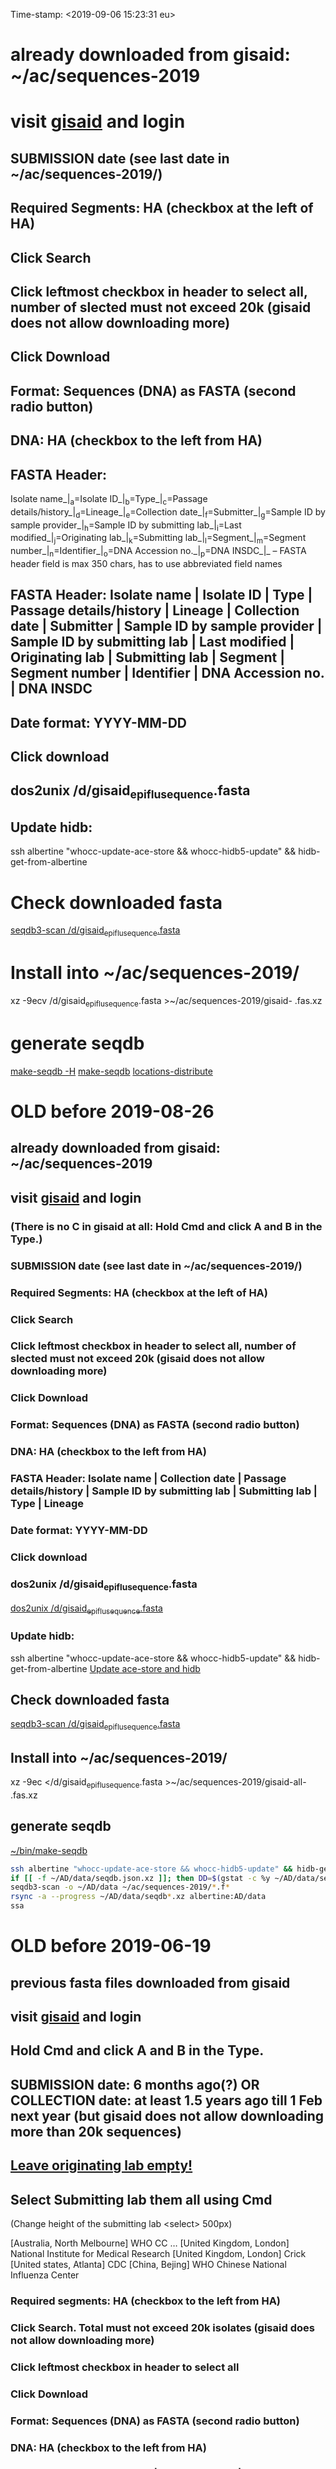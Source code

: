 Time-stamp: <2019-09-06 15:23:31 eu>
* already downloaded from gisaid: ~/ac/sequences-2019
* visit [[https://platform.gisaid.org/epi3/start][gisaid]] and login
** SUBMISSION date (see last date in ~/ac/sequences-2019/)
** Required Segments: HA (checkbox at the left of HA)
** Click Search
** Click leftmost checkbox in header to select all, number of slected must not exceed 20k (gisaid does not allow downloading more)
** Click Download
** Format: Sequences (DNA) as FASTA (second radio button)
** DNA: HA (checkbox to the left from HA)
** FASTA Header: 
Isolate name_|_a=Isolate ID_|_b=Type_|_c=Passage details/history_|_d=Lineage_|_e=Collection date_|_f=Submitter_|_g=Sample ID by sample provider_|_h=Sample ID by submitting lab_|_i=Last modified_|_j=Originating lab_|_k=Submitting lab_|_l=Segment_|_m=Segment number_|_n=Identifier_|_o=DNA Accession no._|_p=DNA INSDC_|_
-- FASTA header field is max 350 chars, has to use abbreviated field names
** FASTA Header: Isolate name | Isolate ID | Type | Passage details/history | Lineage | Collection date | Submitter | Sample ID by sample provider | Sample ID by submitting lab | Last modified | Originating lab | Submitting lab | Segment | Segment number | Identifier | DNA Accession no. | DNA INSDC
** Date format: YYYY-MM-DD
** Click download
** dos2unix /d/gisaid_epiflu_sequence.fasta
** Update hidb:
ssh albertine "whocc-update-ace-store && whocc-hidb5-update" && hidb-get-from-albertine

* Check downloaded fasta
[[elisp:(eu-process "seqdb3-scan /d/gisaid_epiflu_sequence.fasta" "seqdb3-scan --all-subtypes-messages --print-not-aligned-for B /d/gisaid_epiflu_sequence.fasta")][seqdb3-scan /d/gisaid_epiflu_sequence.fasta]]

* Install into ~/ac/sequences-2019/
xz -9ecv /d/gisaid_epiflu_sequence.fasta >~/ac/sequences-2019/gisaid- .fas.xz

* generate seqdb
[[elisp:(eu-process "make-seqdb" "make-seqdb -H")][make-seqdb -H]]
[[elisp:(eu-process "make-seqdb" "make-seqdb")][make-seqdb]]
[[elisp:(eu-process "locations-distribute" "~/ac/acmacs/scripts/locations-distribute")][locations-distribute]]

* OLD before 2019-08-26
:PROPERTIES:
:VISIBILITY: folded
:END:
** already downloaded from gisaid: ~/ac/sequences-2019
** visit [[https://platform.gisaid.org/epi3/start][gisaid]] and login
*** (There is no C in gisaid at all: Hold Cmd and click A and B in the Type.)
*** SUBMISSION date (see last date in ~/ac/sequences-2019/)
*** Required Segments: HA (checkbox at the left of HA)
*** Click Search
*** Click leftmost checkbox in header to select all, number of slected must not exceed 20k (gisaid does not allow downloading more)
*** Click Download
*** Format: Sequences (DNA) as FASTA (second radio button)
*** DNA: HA (checkbox to the left from HA)
*** FASTA Header: Isolate name |  Collection date | Passage details/history |  Sample ID by submitting lab | Submitting lab | Type |  Lineage
*** Date format: YYYY-MM-DD
*** Click download
*** dos2unix /d/gisaid_epiflu_sequence.fasta
[[elisp:(eu-process "dos2unix /d/gisaid_epiflu_sequence.fasta" "dos2unix /d/gisaid_epiflu_sequence.fasta")][dos2unix /d/gisaid_epiflu_sequence.fasta]]
*** Update hidb:
ssh albertine "whocc-update-ace-store && whocc-hidb5-update" && hidb-get-from-albertine
[[elisp:(eu-process "Update ace-store and hidb" "ssh albertine \"whocc-update-ace-store && whocc-hidb5-update\" && hidb-get-from-albertine")][Update ace-store and hidb]]

** Check downloaded fasta
[[elisp:(eu-process "seqdb3-scan /d/gisaid_epiflu_sequence.fasta" "seqdb3-scan --all-subtypes-messages --print-not-aligned-for B /d/gisaid_epiflu_sequence.fasta")][seqdb3-scan /d/gisaid_epiflu_sequence.fasta]]

** Install into ~/ac/sequences-2019/
xz -9ec </d/gisaid_epiflu_sequence.fasta >~/ac/sequences-2019/gisaid-all- .fas.xz

** generate seqdb
[[elisp:(eu-process "~/bin/make-seqdb" "~/bin/make-seqdb")][~/bin/make-seqdb]]

#+BEGIN_SRC sh
ssh albertine "whocc-update-ace-store && whocc-hidb5-update" && hidb-get-from-albertine
if [[ -f ~/AD/data/seqdb.json.xz ]]; then DD=$(gstat -c %y ~/AD/data/seqdb.json.xz | cut -d ' ' -f 1); mv ~/AD/data/seqdb.json.xz ~/AD/data/seqdb-old/seqdb.${DD}.json.xz; mv ~/AD/data/seqdb-all.json.xz ~/AD/data/seqdb-old/seqdb-all.${DD}.json.xz; fi
seqdb3-scan -o ~/AD/data ~/ac/sequences-2019/*.f*
rsync -a --progress ~/AD/data/seqdb*.xz albertine:AD/data
ssa
#+END_SRC

* OLD before 2019-06-19
:PROPERTIES:
:VISIBILITY: folded
:END:
:PROPERTIES:
:VISIBILITY: folded
:END:
** previous fasta files downloaded from gisaid
** visit [[https://platform.gisaid.org/epi3/start][gisaid]] and login
** Hold Cmd and click A and B in the Type.
** SUBMISSION date: 6 months ago(?) OR COLLECTION date: at least 1.5 years ago till 1 Feb next year (but gisaid does not allow downloading more than 20k sequences)
** _Leave originating lab empty!_
** Select **Submitting lab** them all using Cmd

   (Change height of the submitting lab <select> 500px)

        [Australia, North Melbourne] WHO CC ...
        [United Kingdom, London] National Institute for Medical Research
        [United Kingdom, London] Crick
        [United states, Atlanta] CDC
        [China, Bejing] WHO Chinese National Influenza Center

*** Required segments: HA (checkbox to the left from HA)
*** Click Search. Total must not exceed 20k isolates (gisaid does not allow downloading more)
*** Click leftmost checkbox in header to select all
*** Click Download
*** Format: Sequences (DNA) as FASTA (second radio button)
*** DNA: HA (checkbox to the left from HA)
*** FASTA Header: Isolate name |  Collection date | Passage details/history |  Sample ID by submitting lab | Submitting lab | Type |  Lineage
*** Date format: YYYY-MM-DD
*** Click download
*** Check for incorrect duplicates and perhaps fix them
#+BEGIN_SRC sh
gisaid-fasta-merge /d/gisaid_epiflu_sequence.fasta >/dev/null
#+END_SRC
*** make seqdb from newly downloaded fasta file only just to check file content and hidb matching
#+BEGIN_SRC sh
ssh albertine "whocc-update-ace-store && whocc-hidb5-update" && hidb-get-from-albertine
seqdb-create --no-save --db /d/seqdb.json.xz --match-hidb --clades --report-not-aligned-prefixes 32 --save-not-found-locations /d/not-found.txt /d/gisaid_epiflu_sequence.fasta; if [ -f /d/not-found.txt ]; then echo; echo 'WARNING: *** Not matched ***'; cat /d/not-found.txt; fi
#+END_SRC
**** check and fix wrong names
#+BEGIN_SRC emacs-lisp
(progn
  (query-replace-regexp "\\(/201[78]\\)([^)]+)-" "\\1 " nil (point-min)(point-max))
  (query-replace-regexp "\\(/201[78]\\)([^)]+)" "\\1" nil (point-min)(point-max))
  (replace-string "bvr-1b (b/phuket/3073/2013)" "B/PHUKET/3073/2013 BVR-1B" nil (point-min)(point-max))
  (replace-string "a/manitoba/rv27522017" "A/MANITOBA/RV2752/2017" nil (point-min)(point-max))
  (replace-string "b/brisbane/62/20117" "B/BRISBANE/62/2017" nil (point-min)(point-max))
  (replace-string "a/macau/601328/20178" "A/MACAU/601328/2018" nil (point-min)(point-max))
  (replace-string "a/south africa/r07338/018" "A/SOUTH AFRICA/R07338/2018" nil (point-min)(point-max))
)
#+END_SRC
*** CNIC sequences have passage after name (and in the passage field too)
#+BEGIN_SRC emacs-lisp
(progn
  (query-replace-regexp "\\(/201[0-9]\\) *([HNv0-9,]+)" "\\1" nil (point-min)(point-max))
  (query-replace-regexp "\\(/201[0-9]\\)_[CE0-9\\+]+" "\\1" nil (point-min)(point-max))
)
#+END_SRC

*** Install file
just run it without arguments:
#+BEGIN_SRC sh
~/AD/sources/ssm-report/bin/gisaid-fasta-install
#+END_SRC
** Update seqdb (5.5 min on dael)
#+BEGIN_SRC sh
ssh albertine "whocc-update-ace-store && whocc-hidb5-update" && hidb-get-from-albertine
if [[ -f ~/AD/data/seqdb.json.xz ]]; then mv ~/AD/data/seqdb.json.xz ~/AD/data/seqdb.$(gstat -c %y ~/AD/data/seqdb.json.xz | cut -d ' ' -f 1).json.xz; fi
seqdb-create --db ~/AD/data/seqdb.json.xz --match-hidb --clades --report-not-aligned-prefixes 32 --save-not-found-locations /d/not-found.txt ~/ac/tables-store/sequences/*.fas.*; if [ -f /d/not-found.txt ]; then echo; echo 'WARNING: *** Not matched ***'; cat /d/not-found.txt; fi
rsync -av ~/AD/data/seqdb*.xz albertine:AD/data
#+END_SRC

* COMMENT ========== local vars
:PROPERTIES:
:VISIBILITY: folded
:END:
#+STARTUP: showall indent
#+NAME: insert-previous-fasta-files
#+BEGIN_SRC emacs-lisp :results none
  (goto-char (point-min))
  (let ((begin (search-forward "* previous fasta files downloaded from gisaid\n")))
    (if (search-forward "--end--\n" nil t)
        (delete-region begin (point))))
  (insert-directory "~/ac/tables-store/sequences/gisaid-all-*" "-1" t)
  (insert "--end--\n")
  (save-buffer 0)
#+END_SRC

#+RESULTS: insert-previous-fasta-files

======================================================================
Local Variables:
eval: (add-hook 'before-save-hook 'time-stamp)
eval: (progn (make-local-variable org-confirm-elisp-link-function) (setq org-confirm-elisp-link-function nil))
not-eval: (save-excursion (let ((org-confirm-babel-evaluate nil)) (org-babel-goto-named-src-block "insert-previous-fasta-files") (org-babel-execute-src-block t)))
End:
